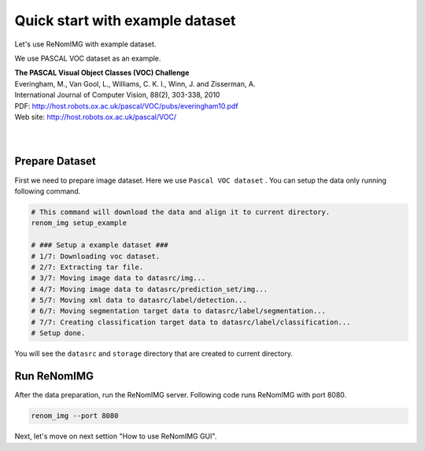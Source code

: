 Quick start with example dataset
================================

Let's use ReNomIMG with example dataset.

We use PASCAL VOC dataset as an example.

| **The PASCAL Visual Object Classes (VOC) Challenge**
| Everingham, M., Van Gool, L., Williams, C. K. I., Winn, J. and Zisserman, A.
| International Journal of Computer Vision, 88(2), 303-338, 2010
| PDF: http://host.robots.ox.ac.uk/pascal/VOC/pubs/everingham10.pdf
| Web site: http://host.robots.ox.ac.uk/pascal/VOC/
|
|

Prepare Dataset
----------------

First we need to prepare image dataset. Here we use ``Pascal VOC dataset`` .
You can setup the data only running following command.


.. code-block :: shell

    # This command will download the data and align it to current directory.
    renom_img setup_example

    # ### Setup a example dataset ###
    # 1/7: Downloading voc dataset.
    # 2/7: Extracting tar file.
    # 3/7: Moving image data to datasrc/img...
    # 4/7: Moving image data to datasrc/prediction_set/img...
    # 5/7: Moving xml data to datasrc/label/detection...
    # 6/7: Moving segmentation target data to datasrc/label/segmentation...
    # 7/7: Creating classification target data to datasrc/label/classification...
    # Setup done.


You will see the ``datasrc`` and ``storage`` directory that are created to current directory.

Run ReNomIMG
-------------

After the data preparation, run the ReNomIMG server.
Following code runs ReNomIMG with port 8080.

.. code-block :: shell

    renom_img --port 8080

Next, let's move on next settion "How to use ReNomIMG GUI".
